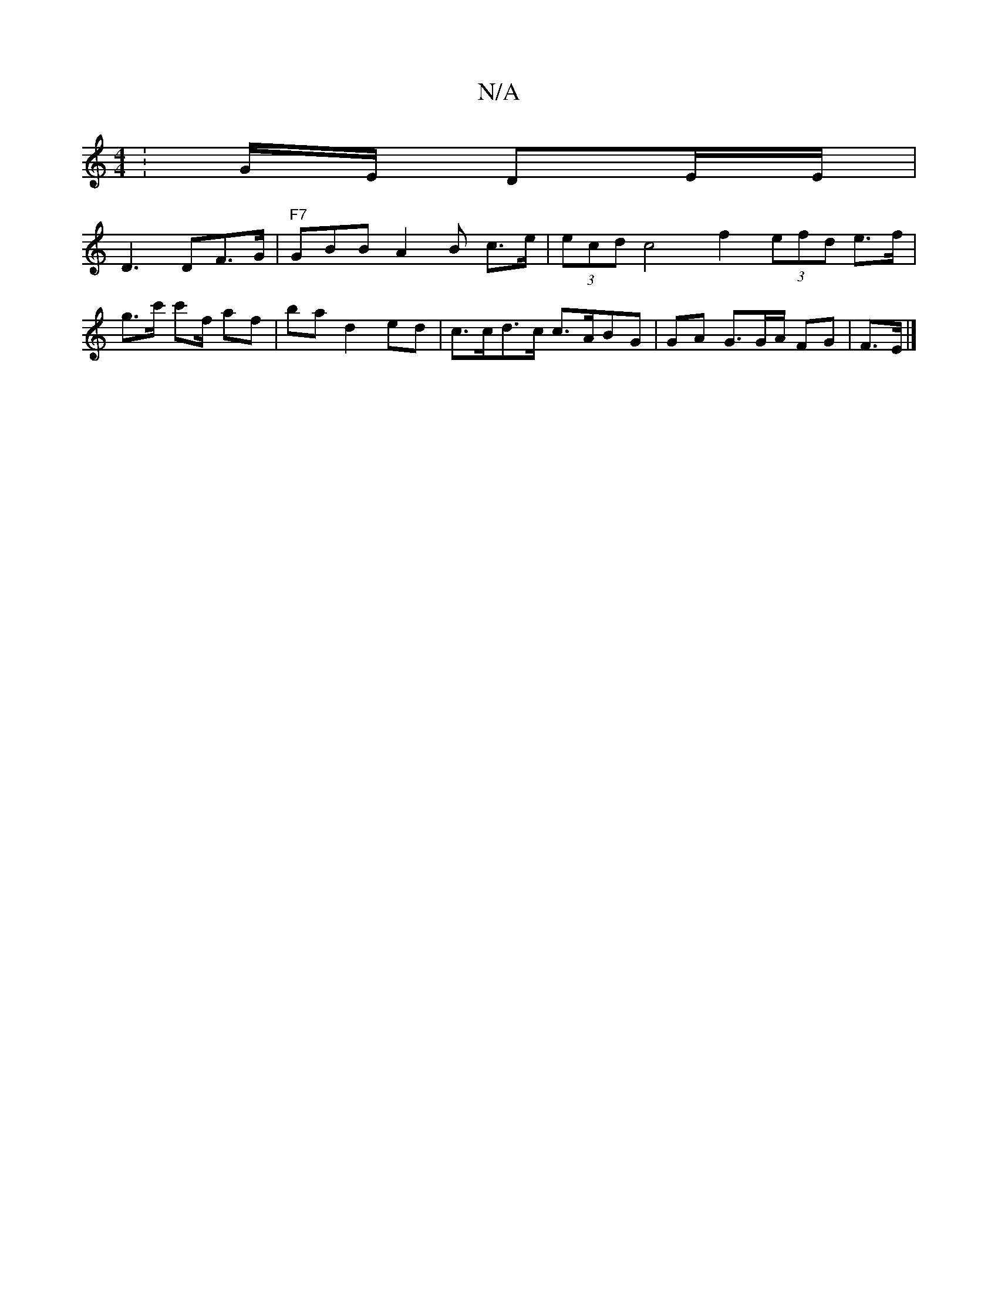 X:1
T:N/A
M:4/4
R:N/A
K:Cmajor
: G/2E/ DE/E/ |
D3 DF>G|"F7" GBB A2 B c>e | (3ecd c4 f2 (3efd e>f | g>c' c'f/t/ af| ba d2 ed|c>cd>c c>ABG|GA G3/2G/A/ FG | F>E|]

EB A>de>c |]

|:dcdc B6 | c/c/c AF :|

|GA|A>A B>c B2 A>G E>F |
AF G2|